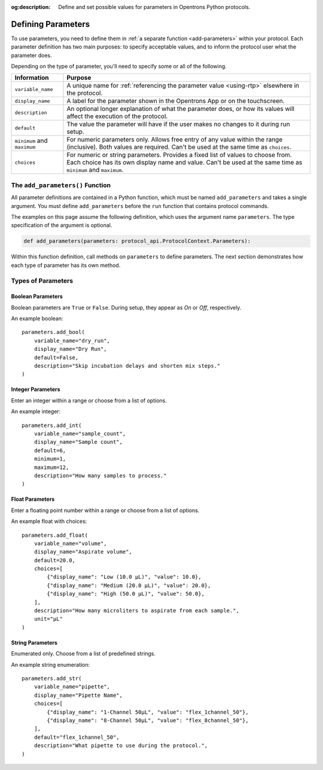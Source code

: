 :og:description: Define and set possible values for parameters in Opentrons Python protocols.

.. _defining-rtp:

*******************
Defining Parameters
*******************

To use parameters, you need to define them in :ref:`a separate function <add-parameters>` within your protocol. Each parameter definition has two main purposes: to specify acceptable values, and to inform the protocol user what the parameter does.

Depending on the type of parameter, you'll need to specify some or all of the following.

.. list-table::
   :header-rows: 1

   * - Information
     - Purpose
   * - ``variable_name``
     - A unique name for :ref:`referencing the parameter value <using-rtp>` elsewhere in the protocol.
   * - ``display_name``
     - A label for the parameter shown in the Opentrons App or on the touchscreen.
   * - ``description``
     - An optional longer explanation of what the parameter does, or how its values will affect the execution of the protocol.
   * - ``default``
     - The value the parameter will have if the user makes no changes to it during run setup.
   * - ``minimum`` and ``maximum``
     - For numeric parameters only. Allows free entry of any value within the range (inclusive). Both values are required. Can't be used at the same time as ``choices``.
   * - ``choices``
     - For numeric or string parameters. Provides a fixed list of values to choose from. Each choice has its own display name and value. Can't be used at the same time as ``minimum`` and ``maximum``.


.. _add-parameters:

The ``add_parameters()`` Function
=================================

All parameter definitions are contained in a Python function, which must be named ``add_parameters`` and takes a single argument. You must define ``add_parameters`` before the ``run`` function that contains protocol commands.

The examples on this page assume the following definition, which uses the argument name ``parameters``. The type specification of the argument is optional.

.. code-block::

    def add_parameters(parameters: protocol_api.ProtocolContext.Parameters):
    
Within this function definition, call methods on ``parameters`` to define parameters. The next section demonstrates how each type of parameter has its own method.

Types of Parameters
===================

Boolean Parameters
------------------

Boolean parameters are ``True`` or ``False``. During setup, they appear as *On* or *Off*, respectively. 

An example boolean::

    parameters.add_bool(
        variable_name="dry_run",
        display_name="Dry Run",
        default=False,
        description="Skip incubation delays and shorten mix steps."
    )

.. versionadded:: 2.18

Integer Parameters
------------------

Enter an integer within a range or choose from a list of options.

An example integer::

    parameters.add_int(
        variable_name="sample_count",
        display_name="Sample count",
        default=6,
        minimum=1,
        maximum=12,
        description="How many samples to process."
    )

.. versionadded:: 2.18

Float Parameters
----------------

Enter a floating point number within a range or choose from a list of options.

An example float with choices::

    parameters.add_float(
        variable_name="volume",
        display_name="Aspirate volume",
        default=20.0,
        choices=[
            {"display_name": "Low (10.0 µL)", "value": 10.0},
            {"display_name": "Medium (20.0 µL)", "value": 20.0},
            {"display_name": "High (50.0 µL)", "value": 50.0},
        ],
        description="How many microliters to aspirate from each sample.",
        unit="µL"
    )

.. versionadded:: 2.18

String Parameters
-----------------

Enumerated only. Choose from a list of predefined strings.

An example string enumeration::

    parameters.add_str(
        variable_name="pipette",
        display_name="Pipette Name",
        choices=[
            {"display_name": "1-Channel 50µL", "value": "flex_1channel_50"},
            {"display_name": "8-Channel 50µL", "value": "flex_8channel_50"},
        ],
        default="flex_1channel_50",
        description="What pipette to use during the protocol.",
    )

.. versionadded:: 2.18
